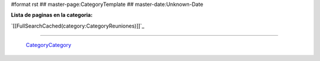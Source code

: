 #format rst
## master-page:CategoryTemplate
## master-date:Unknown-Date

**Lista de paginas en la categoria:**

`[[FullSearchCached(category:CategoryReuniones)]]`_

-------------------------

 CategoryCategory_

.. ############################################################################

.. _CategoryCategory: ../CategoryCategory

